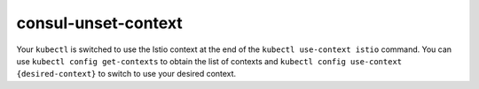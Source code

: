 consul-unset-context
=========================

Your ``kubectl`` is switched to use the Istio context at the end of the
``kubectl use-context istio`` command. You can use
``kubectl config get-contexts`` to obtain the list of contexts and
``kubectl config use-context {desired-context}`` to switch to use your
desired context.
